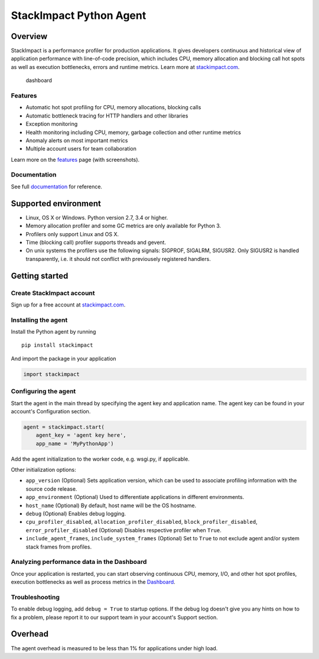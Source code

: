 StackImpact Python Agent
========================

Overview
--------

StackImpact is a performance profiler for production applications. It
gives developers continuous and historical view of application
performance with line-of-code precision, which includes CPU, memory
allocation and blocking call hot spots as well as execution bottlenecks,
errors and runtime metrics. Learn more at
`stackimpact.com <https://stackimpact.com/>`__.

.. figure:: https://stackimpact.com/wp-content/uploads/2017/06/hotspots-cpu-1.4-python.png
   :alt: dashboard

   dashboard

Features
^^^^^^^^

-  Automatic hot spot profiling for CPU, memory allocations, blocking
   calls
-  Automatic bottleneck tracing for HTTP handlers and other libraries
-  Exception monitoring
-  Health monitoring including CPU, memory, garbage collection and other
   runtime metrics
-  Anomaly alerts on most important metrics
-  Multiple account users for team collaboration

Learn more on the `features <https://stackimpact.com/features/>`__ page
(with screenshots).

Documentation
^^^^^^^^^^^^^

See full `documentation <https://stackimpact.com/docs/>`__ for
reference.

Supported environment
---------------------

-  Linux, OS X or Windows. Python version 2.7, 3.4 or higher.
-  Memory allocation profiler and some GC metrics are only available for
   Python 3.
-  Profilers only support Linux and OS X.
-  Time (blocking call) profiler supports threads and gevent.
-  On unix systems the profilers use the following signals: SIGPROF,
   SIGALRM, SIGUSR2. Only SIGUSR2 is handled transparently, i.e. it
   should not conflict with previousely registered handlers.

Getting started
---------------

Create StackImpact account
^^^^^^^^^^^^^^^^^^^^^^^^^^

Sign up for a free account at
`stackimpact.com <https://stackimpact.com/>`__.

Installing the agent
^^^^^^^^^^^^^^^^^^^^

Install the Python agent by running

::

    pip install stackimpact

And import the package in your application

.. code:: python

    import stackimpact

Configuring the agent
^^^^^^^^^^^^^^^^^^^^^

Start the agent in the main thread by specifying the agent key and
application name. The agent key can be found in your account's
Configuration section.

.. code:: python

    agent = stackimpact.start(
        agent_key = 'agent key here',
        app_name = 'MyPythonApp')

Add the agent initialization to the worker code, e.g. wsgi.py, if
applicable.

Other initialization options:

-  ``app_version`` (Optional) Sets application version, which can be
   used to associate profiling information with the source code release.
-  ``app_environment`` (Optional) Used to differentiate applications in
   different environments.
-  ``host_name`` (Optional) By default, host name will be the OS
   hostname.
-  ``debug`` (Optional) Enables debug logging.
-  ``cpu_profiler_disabled``, ``allocation_profiler_disabled``,
   ``block_profiler_disabled``, ``error_profiler_disabled`` (Optional)
   Disables respective profiler when ``True``.
-  ``include_agent_frames``, ``include_system_frames`` (Optional) Set to
   ``True`` to not exclude agent and/or system stack frames from
   profiles.

Analyzing performance data in the Dashboard
^^^^^^^^^^^^^^^^^^^^^^^^^^^^^^^^^^^^^^^^^^^

Once your application is restarted, you can start observing continuous
CPU, memory, I/O, and other hot spot profiles, execution bottlenecks as
well as process metrics in the
`Dashboard <https://dashboard.stackimpact.com/>`__.

Troubleshooting
^^^^^^^^^^^^^^^

To enable debug logging, add ``debug = True`` to startup options. If the
debug log doesn't give you any hints on how to fix a problem, please
report it to our support team in your account's Support section.

Overhead
--------

The agent overhead is measured to be less than 1% for applications under
high load.
